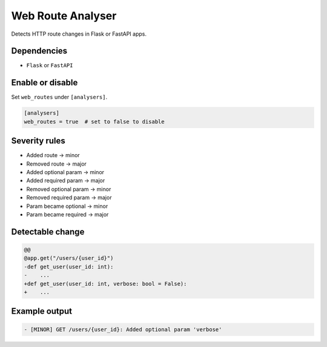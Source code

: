 Web Route Analyser
==================

Detects HTTP route changes in Flask or FastAPI apps.

Dependencies
~~~~~~~~~~~~

* ``Flask`` or ``FastAPI``

Enable or disable
~~~~~~~~~~~~~~~~~

Set ``web_routes`` under ``[analysers]``.

.. code-block:: toml

   [analysers]
   web_routes = true  # set to false to disable

Severity rules
~~~~~~~~~~~~~~

* Added route → minor
* Removed route → major
* Added optional param → minor
* Added required param → major
* Removed optional param → minor
* Removed required param → major
* Param became optional → minor
* Param became required → major

Detectable change
~~~~~~~~~~~~~~~~~

.. code-block:: diff

   @@
   @app.get("/users/{user_id}")
   -def get_user(user_id: int):
   -    ...
   +def get_user(user_id: int, verbose: bool = False):
   +    ...

Example output
~~~~~~~~~~~~~~

.. code-block:: text

   - [MINOR] GET /users/{user_id}: Added optional param 'verbose'
